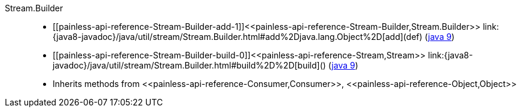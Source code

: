 ////
Automatically generated by PainlessDocGenerator. Do not edit.
Rebuild by running `gradle generatePainlessApi`.
////

[[painless-api-reference-Stream-Builder]]++Stream.Builder++::
* ++[[painless-api-reference-Stream-Builder-add-1]]<<painless-api-reference-Stream-Builder,Stream.Builder>> link:{java8-javadoc}/java/util/stream/Stream.Builder.html#add%2Djava.lang.Object%2D[add](def)++ (link:{java9-javadoc}/java/util/stream/Stream.Builder.html#add%2Djava.lang.Object%2D[java 9])
* ++[[painless-api-reference-Stream-Builder-build-0]]<<painless-api-reference-Stream,Stream>> link:{java8-javadoc}/java/util/stream/Stream.Builder.html#build%2D%2D[build]()++ (link:{java9-javadoc}/java/util/stream/Stream.Builder.html#build%2D%2D[java 9])
* Inherits methods from ++<<painless-api-reference-Consumer,Consumer>>++, ++<<painless-api-reference-Object,Object>>++
